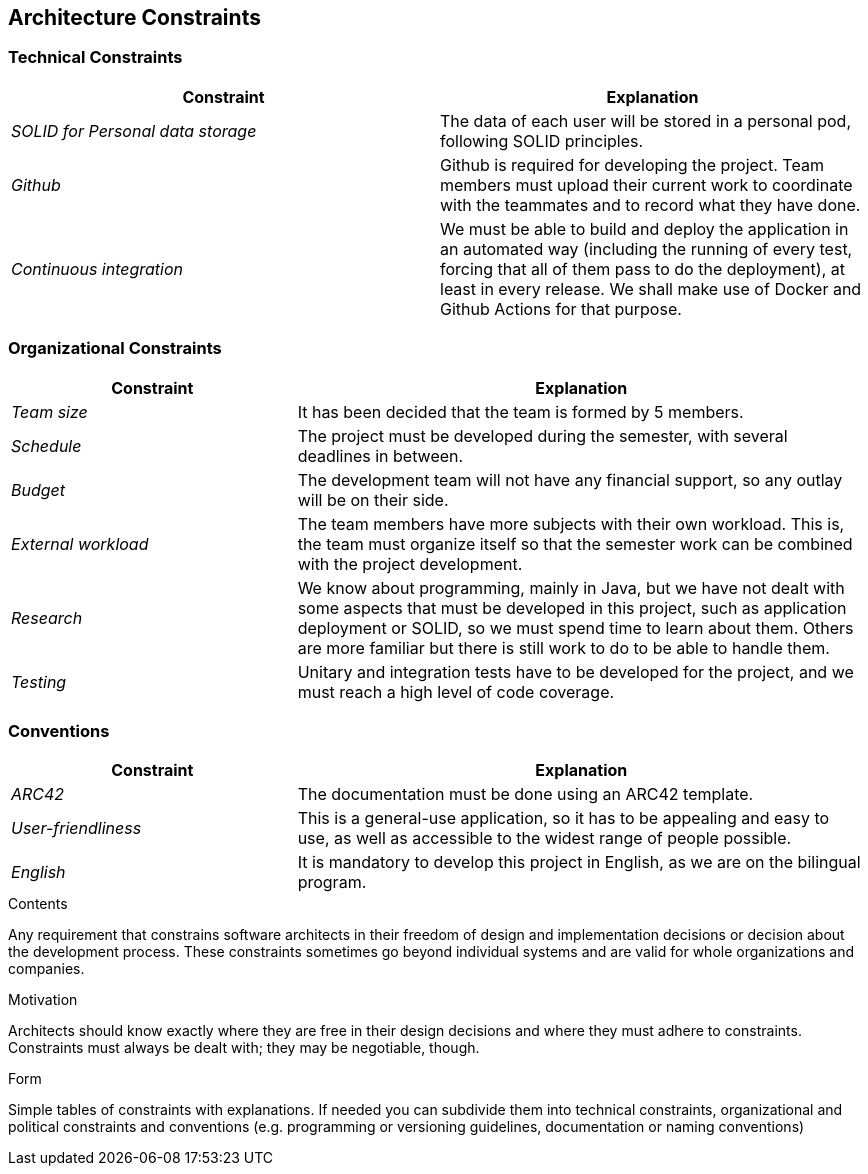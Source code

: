 [[section-architecture-constraints]]
== Architecture Constraints

=== Technical Constraints

[options="header",cols="2,2"]
|===
|Constraint
|Explanation

|_SOLID for Personal data storage_
|The data of each user will be stored in a personal pod, following SOLID principles.

|_Github_
|Github is required for developing the project. Team members must upload their current work to coordinate with the
teammates and to record what they have done.

|_Continuous integration_
| We must be able to build and deploy the application in an automated way (including the running of every test,
forcing that all of them pass to do the deployment), at least in every release. We shall make use of Docker and Github
Actions for that purpose.
|===

=== Organizational Constraints

[options="header",cols="1,2"]
|===
|Constraint
|Explanation

|_Team size_
|It has been decided that the team is formed by 5 members.

|_Schedule_
|The project must be developed during the semester, with several deadlines in between.

|_Budget_
|The development team will not have any financial support, so any outlay will be on their side.

|_External workload_
|The team members have more subjects with their own workload. This is, the team must organize itself so that the semester work can be combined with the project development.

|_Research_
|We know about programming, mainly in Java, but we have not dealt with some aspects that must be developed in this project, such as application deployment or SOLID, so we must spend time to learn about them. Others are more familiar but there is still work to do to be able to handle them.

|_Testing_
|Unitary and integration tests have to be developed for the project, and we must reach a high level of code coverage.
|===

=== Conventions

[options="header",cols="1,2"]
|===
|Constraint
|Explanation

|_ARC42_
|The documentation must be done using an ARC42 template.

|_User-friendliness_
|This is a general-use application, so it has to be appealing and easy to use, as well as accessible to the widest range
of people possible.

|_English_
|It is mandatory to develop this project in English, as we are on the bilingual program.

|===

[role="arc42help"]
****
.Contents
Any requirement that constrains software architects in their freedom of design and implementation decisions or decision about the development process. These constraints sometimes go beyond individual systems and are valid for whole organizations and companies.

.Motivation
Architects should know exactly where they are free in their design decisions and where they must adhere to constraints.
Constraints must always be dealt with; they may be negotiable, though.

.Form
Simple tables of constraints with explanations.
If needed you can subdivide them into
technical constraints, organizational and political constraints and
conventions (e.g. programming or versioning guidelines, documentation or naming conventions)
****
